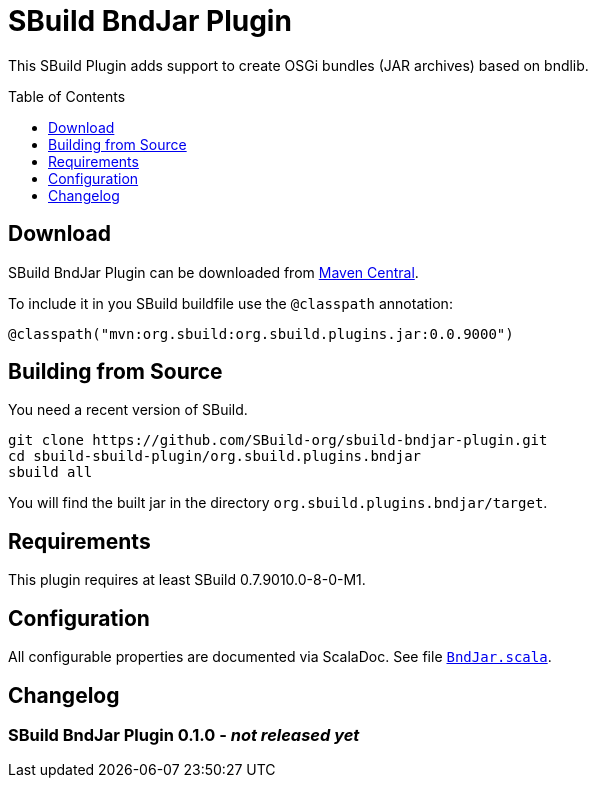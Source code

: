 = SBuild BndJar Plugin
:sbuildversion: 0.7.9010.0-8-0-M1
:pluginversion: 0.0.9000
:toc:
:toc-placement: preamble
:toclevels: 1

This SBuild Plugin adds support to create OSGi bundles (JAR archives) based on bndlib.

== Download

SBuild BndJar Plugin can be downloaded from http://repo1.maven.org/maven2/org/sbuild/org.sbuild.plugins.bndjar/[Maven Central].

To include it in you SBuild buildfile use the `@classpath` annotation:

[source,scala,subs="attributes"]
----
@classpath("mvn:org.sbuild:org.sbuild.plugins.jar:{pluginversion}")
----

== Building from Source

You need a recent version of SBuild.

----
git clone https://github.com/SBuild-org/sbuild-bndjar-plugin.git
cd sbuild-sbuild-plugin/org.sbuild.plugins.bndjar
sbuild all
----

You will find the built jar in the directory `org.sbuild.plugins.bndjar/target`.

== Requirements

This plugin requires at least SBuild {sbuildversion}.

== Configuration

All configurable properties are documented via ScalaDoc. See file link:org.sbuild.plugins.bndjar/src/main/scala/org/sbuild/plugins/bndjar/BndJar.scala[`BndJar.scala`].

== Changelog

=== SBuild BndJar Plugin 0.1.0 - _not released yet_
